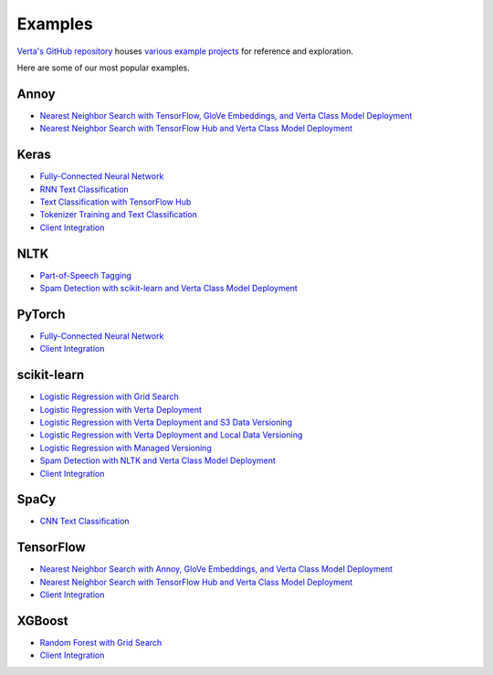 Examples
========

`Verta's GitHub repository <https://github.com/VertaAI/modeldb>`_ houses `various example
projects <https://github.com/VertaAI/modeldb/tree/master/client/workflows>`_ for reference and
exploration.

Here are some of our most popular examples.

Annoy
^^^^^
- `Nearest Neighbor Search with TensorFlow, GloVe Embeddings, and Verta Class Model Deployment
  <https://github.com/VertaAI/modeldb/blob/master/client/workflows/demos/Nearest-Neighbors-TF-Glove.ipynb>`__
- `Nearest Neighbor Search with TensorFlow Hub and Verta Class Model Deployment
  <https://github.com/VertaAI/modeldb/blob/master/client/workflows/demos/Embedding-and-Lookup-TF-Hub.ipynb>`__

Keras
^^^^^
- `Fully-Connected Neural Network
  <https://github.com/VertaAI/modeldb/blob/master/client/workflows/examples/tensorflow.ipynb>`__
- `RNN Text Classification
  <https://github.com/VertaAI/modeldb/blob/master/client/workflows/examples/text_classification_rnn.ipynb>`__
- `Text Classification with TensorFlow Hub
  <https://github.com/VertaAI/modeldb/blob/master/client/workflows/examples/basic_text_classification_with_tfhub.ipynb>`__
- `Tokenizer Training and Text Classification
  <https://github.com/VertaAI/modeldb/blob/master/client/workflows/demos/tf-text-classification.ipynb>`__
- `Client Integration
  <https://github.com/VertaAI/modeldb/blob/master/client/workflows/examples/keras-integration.ipynb>`__

NLTK
^^^^
- `Part-of-Speech Tagging
  <https://github.com/VertaAI/modeldb/blob/master/client/workflows/demos/setup-script.ipynb>`__
- `Spam Detection with scikit-learn and Verta Class Model Deployment
  <https://github.com/VertaAI/modeldb/blob/master/client/workflows/demos/Spam-Detection.ipynb>`__

PyTorch
^^^^^^^
- `Fully-Connected Neural Network
  <https://github.com/VertaAI/modeldb/blob/master/client/workflows/examples/pytorch.ipynb>`__
- `Client Integration
  <https://github.com/VertaAI/modeldb/blob/master/client/workflows/examples/pytorch-integration.ipynb>`__

scikit-learn
^^^^^^^^^^^^
- `Logistic Regression with Grid Search
  <https://github.com/VertaAI/modeldb/blob/master/client/workflows/examples/sklearn.ipynb>`__
- `Logistic Regression with Verta Deployment
  <https://github.com/VertaAI/modeldb/blob/master/client/workflows/demos/census-end-to-end.ipynb>`__
- `Logistic Regression with Verta Deployment and S3 Data Versioning
  <https://github.com/VertaAI/modeldb/blob/master/client/workflows/demos/census-end-to-end-s3-example.ipynb>`__
- `Logistic Regression with Verta Deployment and Local Data Versioning
  <https://github.com/VertaAI/modeldb/blob/master/client/workflows/demos/census-end-to-end-local-data-example.ipynb>`__
- `Logistic Regression with Managed Versioning
  <https://github.com/VertaAI/modeldb/blob/master/client/workflows/demos/census-with-managed-versioning.ipynb>`__
- `Spam Detection with NLTK and Verta Class Model Deployment
  <https://github.com/VertaAI/modeldb/blob/master/client/workflows/demos/Spam-Detection.ipynb>`__
- `Client Integration
  <https://github.com/VertaAI/modeldb/blob/master/client/workflows/examples/sklearn-integration.ipynb>`__

SpaCy
^^^^^
- `CNN Text Classification
  <https://github.com/VertaAI/modeldb/blob/master/client/workflows/examples/text_classification_spacy.ipynb>`__

TensorFlow
^^^^^^^^^^
- `Nearest Neighbor Search with Annoy, GloVe Embeddings, and Verta Class Model Deployment
  <https://github.com/VertaAI/modeldb/blob/master/client/workflows/demos/Nearest-Neighbors-TF-Glove.ipynb>`__
- `Nearest Neighbor Search with TensorFlow Hub and Verta Class Model Deployment
  <https://github.com/VertaAI/modeldb/blob/master/client/workflows/demos/Embedding-and-Lookup-TF-Hub.ipynb>`__
- `Client Integration
  <https://github.com/VertaAI/modeldb/blob/master/client/workflows/examples/tensorboard-integration.ipynb>`__

XGBoost
^^^^^^^
- `Random Forest with Grid Search
  <https://github.com/VertaAI/modeldb/blob/master/client/workflows/examples/xgboost.ipynb>`__
- `Client Integration
  <https://github.com/VertaAI/modeldb/blob/master/client/workflows/examples/xgboost-integration.ipynb>`__

